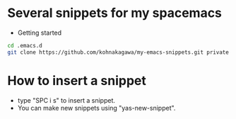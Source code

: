 #+STARTUP: indent
#+OPTIONS: ^:{}
#+AUTHOR: tsunekoh
* Several snippets for my spacemacs
- Getting started
#+BEGIN_SRC bash
cd .emacs.d
git clone https://github.com/kohnakagawa/my-emacs-snippets.git private
#+END_SRC
* How to insert a snippet
- type "SPC i s" to insert a snippet.
- You can make new snippets using "yas-new-snippet".
